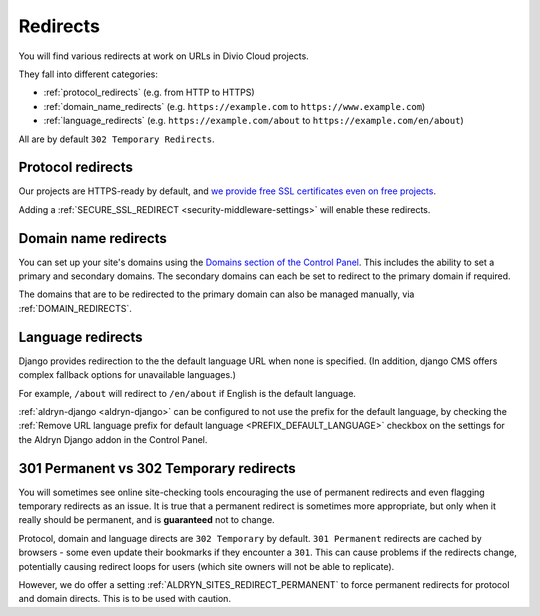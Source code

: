 .. _redirects:

Redirects
=========

You will find various redirects at work on URLs in Divio Cloud projects.

They fall into different categories:

* :ref:`protocol_redirects` (e.g. from HTTP to HTTPS)
* :ref:`domain_name_redirects` (e.g. ``https://example.com`` to
  ``https://www.example.com``)
* :ref:`language_redirects` (e.g. ``https://example.com/about`` to
  ``https://example.com/en/about``)

All are by default ``302 Temporary Redirects``.


.. _protocol_redirects:

Protocol redirects
------------------

Our projects are HTTPS-ready by default, and `we provide free SSL certificates
even on free projects
<http://support.divio.com/control-panel/projects/ssl-certificates-and-https-on-divio-cloud- projects>`_.

Adding a :ref:`SECURE_SSL_REDIRECT <security-middleware-settings>` will enable
these redirects.


.. _domain_name_redirects:

Domain name redirects
---------------------

You can set up your site's domains using the `Domains section of the Control
Panel
<http://support.divio.com/control-panel/projects/using-your-own-domain-with-divi
o-cloud>`_. This includes the ability to set a primary and secondary domains.
The secondary domains can each be set to redirect to the primary domain if
required.

The domains that are to be redirected to the primary domain can also be managed
manually, via :ref:`DOMAIN_REDIRECTS`.


.. _language_redirects:

Language redirects
------------------

Django provides redirection to the the default language URL when none is
specified. (In addition, django CMS offers complex fallback options for
unavailable languages.)

For example, ``/about`` will redirect to ``/en/about`` if English is the
default language.

:ref:`aldryn-django <aldryn-django>` can be configured to not use the prefix
for the default language, by checking the :ref:`Remove URL language prefix for
default language <PREFIX_DEFAULT_LANGUAGE>` checkbox on the settings for the
Aldryn Django addon in the Control Panel.


.. _301vs302:

301 Permanent vs 302 Temporary redirects
----------------------------------------

You will sometimes see online site-checking tools encouraging the use of
permanent redirects and even flagging temporary redirects as an issue. It is
true that a permanent redirect is sometimes more appropriate, but only when it
really should be permanent, and is **guaranteed** not to change.

Protocol, domain and language directs are ``302 Temporary`` by default. ``301
Permanent`` redirects are cached by browsers - some even update their bookmarks
if they encounter a ``301``. This can cause problems if the redirects change,
potentially causing redirect loops for users (which site owners will not be
able to replicate).

However, we do offer a setting :ref:`ALDRYN_SITES_REDIRECT_PERMANENT` to force
permanent redirects for protocol and domain directs. This is to be used with
caution.
